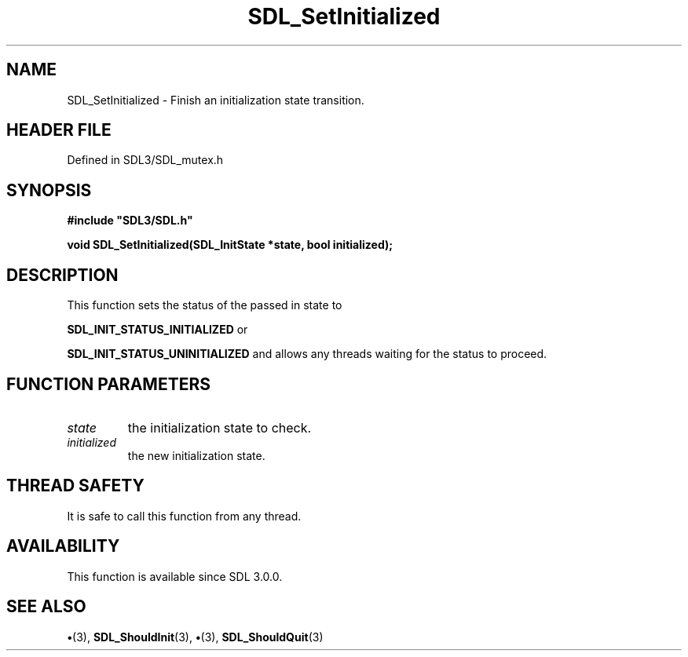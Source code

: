 .\" This manpage content is licensed under Creative Commons
.\"  Attribution 4.0 International (CC BY 4.0)
.\"   https://creativecommons.org/licenses/by/4.0/
.\" This manpage was generated from SDL's wiki page for SDL_SetInitialized:
.\"   https://wiki.libsdl.org/SDL_SetInitialized
.\" Generated with SDL/build-scripts/wikiheaders.pl
.\"  revision SDL-preview-3.1.3
.\" Please report issues in this manpage's content at:
.\"   https://github.com/libsdl-org/sdlwiki/issues/new
.\" Please report issues in the generation of this manpage from the wiki at:
.\"   https://github.com/libsdl-org/SDL/issues/new?title=Misgenerated%20manpage%20for%20SDL_SetInitialized
.\" SDL can be found at https://libsdl.org/
.de URL
\$2 \(laURL: \$1 \(ra\$3
..
.if \n[.g] .mso www.tmac
.TH SDL_SetInitialized 3 "SDL 3.1.3" "Simple Directmedia Layer" "SDL3 FUNCTIONS"
.SH NAME
SDL_SetInitialized \- Finish an initialization state transition\[char46]
.SH HEADER FILE
Defined in SDL3/SDL_mutex\[char46]h

.SH SYNOPSIS
.nf
.B #include \(dqSDL3/SDL.h\(dq
.PP
.BI "void SDL_SetInitialized(SDL_InitState *state, bool initialized);
.fi
.SH DESCRIPTION
This function sets the status of the passed in state to

.BR
.BR SDL_INIT_STATUS_INITIALIZED
or

.BR
.BR SDL_INIT_STATUS_UNINITIALIZED
and allows
any threads waiting for the status to proceed\[char46]

.SH FUNCTION PARAMETERS
.TP
.I state
the initialization state to check\[char46]
.TP
.I initialized
the new initialization state\[char46]
.SH THREAD SAFETY
It is safe to call this function from any thread\[char46]

.SH AVAILABILITY
This function is available since SDL 3\[char46]0\[char46]0\[char46]

.SH SEE ALSO
.BR \(bu (3),
.BR SDL_ShouldInit (3),
.BR \(bu (3),
.BR SDL_ShouldQuit (3)
